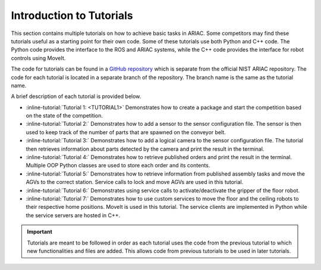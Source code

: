 .. _TUTORIALS:

.. only:: builder_html or readthedocs

.. role:: inline-python(code)
    :language: python

.. role:: inline-file(file)

.. role:: inline-tutorial(file)

=========================================================
Introduction to Tutorials
=========================================================

This section contains multiple tutorials on how to achieve basic tasks in ARIAC. Some competitors may find these tutorials useful as a starting point for their own code.
Some of these tutorials use both Python and C++ code. The Python code provides the interface to the ROS and ARIAC systems, while the C++ code provides the interface for robot controls using MoveIt.

The code for tutorials can be found in a `GitHub repository <https://github.com/jaybrecht/ariac_tutorials>`_ which is separate from the official NIST ARIAC repository. The code for each tutorial is located in a separate branch of the repository. The branch name is the same as the tutorial name.

A brief description of each tutorial is provided below.

- :inline-tutorial:`Tutorial 1: <TUTORIAL1>` Demonstrates how to create a package and start the competition based on the state of the competition.
- :inline-tutorial:`Tutorial 2:` Demonstrates how to add a sensor to the sensor configuration file. The sensor is then used to keep track of the number of parts that are spawned on the conveyor belt.
- :inline-tutorial:`Tutorial 3:` Demonstrates how to add a logical camera to the sensor configuration file. The tutorial then retrieves information about parts detected by the camera and print the result in the terminal.
- :inline-tutorial:`Tutorial 4:` Demonstrates how to retrieve published orders and print the result in the terminal. Multiple OOP Python classes are used to store each order and its contents.
- :inline-tutorial:`Tutorial 5:` Demonstrates how to retrieve information from published assembly tasks and move the AGVs to the correct station. Service calls to lock and move AGVs are used in this tutorial.
- :inline-tutorial:`Tutorial 6:` Demonstrates using service calls to activate/deactivate the gripper of the floor robot.
- :inline-tutorial:`Tutorial 7:` Demonstrates how to use custom services to move the floor and the ceiling robots to their respective home positions. MoveIt is used in this tutorial. The service clients are implemented in Python while the service servers are hosted in C++. 

.. important::

  Tutorials are meant to be followed in order as each tutorial uses the code from the previous tutorial to which new functionalities and files are added. This allows code from previous tutorials to be used in later tutorials. 

.. todo::

  - **Prerequisites:** :ref:`Installing ARIAC <INSTALLATION>`
  - Clone the package ``ariac_tutorials`` in the workspace ``~/ariac_ws`` by running the following command in the terminal:

    .. code-block:: bash
    
        cd ~/ariac_ws/src
        git clone https://github.com/jaybrecht/ariac_tutorials
        cd ..
        rosdep install --from-paths src -y --ignore-src
        colcon build
        source install/setup.bash